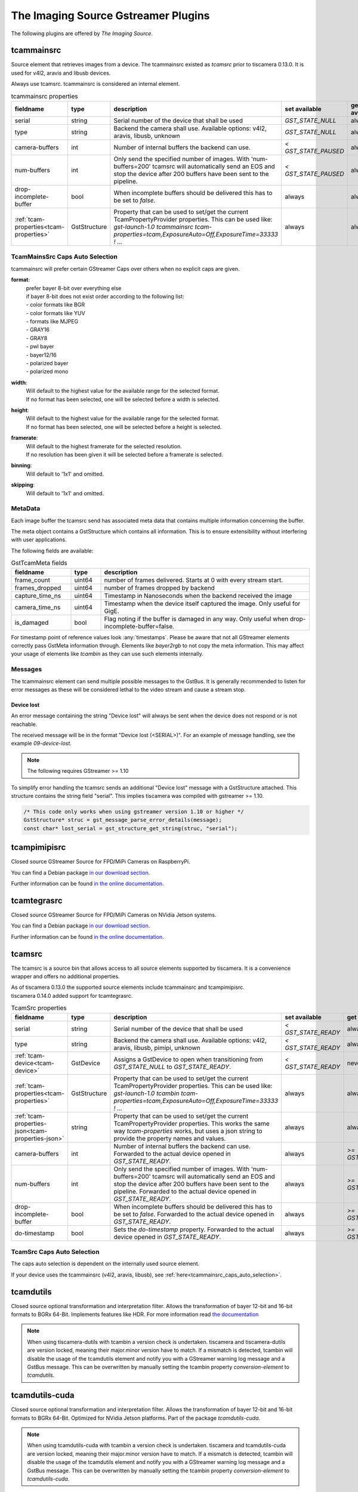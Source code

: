 ####################################
The Imaging Source Gstreamer Plugins
####################################

The following plugins are offered by `The Imaging Source`.

.. _tcammainsrc:

tcammainsrc
###########

Source element that retrieves images from a device.  
The tcammainsrc existed as `tcamsrc` prior to tiscamera 0.13.0.  
It is used for v4l2, aravis and libusb devices.

Always use tcamsrc. tcammainsrc is considered an internal element.

.. list-table:: tcammainsrc properties
   :header-rows: 1
   :widths: 15 10 55 10 10

   * - fieldname
     - type
     - description
     - set available
     - get available
   * - serial
     - string
     - Serial number of the device that shall be used
     - `GST_STATE_NULL`
     - always
   * - type
     - string
     - Backend the camera shall use. Available options: v4l2, aravis, libusb, unknown
     - `GST_STATE_NULL`
     - always
   * - camera-buffers
     - int
     - Number of internal buffers the backend can use.
     - `< GST_STATE_PAUSED`
     - always
   * - num-buffers
     - int
     - Only send the specified number of images.
       With 'num-buffers=200' tcamsrc will automatically send an EOS and stop the device after 200 buffers have been sent to the pipeline.
     - `< GST_STATE_PAUSED`
     - always
   * - drop-incomplete-buffer
     - bool
     - When incomplete buffers should be delivered this has to be set to `false`.
     - always
     - always
   * - :ref:`tcam-properties<tcam-properties>`
     - GstStructure
     - Property that can be used to set/get the current TcamPropertyProvider properties.
       This can be used like: `gst-launch-1.0 tcammainsrc tcam-properties=tcam,ExposureAuto=Off,ExposureTime=33333 ! ...`
     - always
     - always

.. _tcammainsrc_caps_auto_selection:
       
TcamMainsSrc Caps Auto Selection
--------------------------------

tcammainsrc will prefer certain GStreamer Caps over others when no explicit caps are given.

**format**:
    | prefer bayer 8-bit over everything else
    | if bayer 8-bit does not exist order according to the following list:
    | - color formats like BGR
    | - color formats like YUV
    | - formats like MJPEG
    | - GRAY16
    | - GRAY8
    | - pwl bayer
    | - bayer12/16
    | - polarized bayer
    | - polarized mono
**width**:
    | Will default to the highest value for the available range for the selected format.
    | If no format has been selected, one will be selected before a width is selected.
**height**:
    | Will default to the highest value for the available range for the selected format.
    | If no format has been selected, one will be selected before a height is selected.
**framerate**:
    | Will default to the highest framerate for the selected resolution.
    | If no resolution has been given it will be selected before a framerate is selected.
**binning**:
    Will default to '1x1' and omitted.
**skipping**:
    Will default to '1x1' and omitted.

MetaData
--------

Each image buffer the tcamsrc send has associated meta data that contains multiple information concerning the buffer.

The meta object contains a GstStructure which contains all information. This is to ensure extensibility without interfering with user applications.

The following fields are available:
                        
.. list-table:: GstTcamMeta fields
   :header-rows: 1
   :widths: 20 10 70
                                                               
   * - fieldname
     - type
     - description
   * - frame_count
     - uint64
     - number of frames delivered. Starts at 0 with every stream start.
   * - frames_dropped
     - uint64
     - number of frames dropped by backend
   * - capture_time_ns
     - uint64
     - Timestamp in Nanoseconds when the backend received the image
   * - camera_time_ns
     - uint64
     - Timestamp when the device itself captured the image. Only useful for GigE.
   * - is_damaged
     - bool
     - Flag noting if the buffer is damaged in any way. Only useful when drop-incomplete-buffer=false.
       
For timestamp point of reference values look :any:`timestamps`.
Please be aware that not all GStreamer elements correctly pass GstMeta information through.  
Elements like `bayer2rgb` to not copy the meta information.  
This may affect your usage of elements like `tcambin` as they can use such elements internally.

Messages
--------

The tcammainsrc element can send multiple possible messages to the GstBus.
It is generally recommended to listen for error messages as these will be considered lethal to the video stream and cause a stream stop.

Device lost
^^^^^^^^^^^

An error message containing the string "Device lost" will always be sent when the device does not respond or is not reachable.

The received message will be in the format "Device lost (<SERIAL>)".
For an example of message handling, see the example `09-device-lost`.

.. note:: The following requires GStreamer >= 1.10

To simplify error handling the tcamsrc sends an additional "Device lost" message
with a GstStructure attached. This structure contains the string field "serial".
This implies tiscamera was compiled with gstreamer >= 1.10.

.. code-block:: c

   /* This code only works when using gstreamer version 1.10 or higher */
   GstStructure* struc = gst_message_parse_error_details(message);
   const char* lost_serial = gst_structure_get_string(struc, "serial");

.. _tcampimipisrc:

tcampimipisrc
#############

Closed source GStreamer Source for FPD/MiPi Cameras on RaspberryPi.

You can find a Debian package `in our download section <https://www.theimagingsource.com/support/downloads-for-linux/>`__.

Further information can be found `in the online documentation <https://www.theimagingsource.com/documentation/tcampimipisrc/>`__.

.. _tcamtegrasrc:

tcamtegrasrc
############

Closed source GStreamer Source for FPD/MiPi Cameras on NVidia Jetson systems.

You can find a Debian package `in our download section <https://www.theimagingsource.com/support/downloads-for-linux/>`__.

Further information can be found `in the online documentation <https://www.theimagingsource.com/documentation/tcamtegrasrc/>`__.
                
.. _tcamsrc:
   
tcamsrc
#######

The tcamsrc is a source bin that allows access to all source elements supported by tiscamera.
It is a convenience wrapper and offers no additional properties.

| As of tiscamera 0.13.0 the supported source elements include tcammainsrc and tcampimipisrc.
| tiscamera 0.14.0 added support for tcamtegrasrc.
   

.. list-table:: TcamSrc properties
   :header-rows: 1
   :widths: 15 10 55 10 10

   * - fieldname
     - type
     - description
     - set available
     - get available

   * - serial
     - string
     - Serial number of the device that shall be used
     - `< GST_STATE_READY`
     - always
   * - type
     - string
     - Backend the camera shall use. Available options: v4l2, aravis, libusb, pimipi, unknown
     - `< GST_STATE_READY`
     - always
   * - :ref:`tcam-device<tcam-device>`
     - GstDevice
     - Assigns a GstDevice to open when transitioning from `GST_STATE_NULL` to `GST_STATE_READY`.
     - `< GST_STATE_READY`
     - never
   * - :ref:`tcam-properties<tcam-properties>`
     - GstStructure
     - Property that can be used to set/get the current TcamPropertyProvider properties. This can be used like: `gst-launch-1.0 tcambin tcam-properties=tcam,ExposureAuto=Off,ExposureTime=33333 ! ...`
     - always
     - always
   * - :ref:`tcam-properties-json<tcam-properties-json>`
     - string
     - Property that can be used to set/get the current TcamPropertyProvider properties. This works the same way `tcam-properties` works, but uses a json string to provide the property names and values.
     - always
     - always
   * - camera-buffers
     - int
     - Number of internal buffers the backend can use. Forwarded to the actual device opened in `GST_STATE_READY`.
     - always
     - `>= GST_STATE_READY`
   * - num-buffers
     - int
     - Only send the specified number of images.
       With 'num-buffers=200' tcamsrc will automatically send an EOS and stop the device after 200 buffers have been sent to the pipeline.  Forwarded to the actual device opened in `GST_STATE_READY`.
     - always
     - `>= GST_STATE_READY`
   * - drop-incomplete-buffer
     - bool
     - When incomplete buffers should be delivered this has to be set to `false`. Forwarded to the actual device opened in `GST_STATE_READY`.
     - always
     - `>= GST_STATE_READY`
   * - do-timestamp 
     - bool
     - Sets the `do-timestamp` property. Forwarded to the actual device opened in `GST_STATE_READY`.
     - always
     - `>= GST_STATE_READY`

.. _tcamsrc_caps_auto_selection:
       
TcamSrc Caps Auto Selection
---------------------------

The caps auto selection is dependent on the internally used source element.

If your device uses the tcammainsrc (v4l2, aravis, libusb), see :ref:`here<tcammainsrc_caps_auto_selection>`.

.. todo:: check if pimipisrc and tegrasrc actually document what they are doing.
          they don't. add to their docs

.. _tcamdutils:

tcamdutils
##########

Closed source optional transformation and interpretation filter.
Allows the transformation of bayer 12-bit and 16-bit formats to BGRx 64-Bit.
Implements features like HDR.
For more information read `the documentation <https://www.theimagingsource.com/documentation/tiscameradutils/>`_

.. note::
   When using tiscamera-dutils with tcambin a version check is undertaken.
   tiscamera and tiscamera-dutils are version locked, meaning their major.minor version have to match.
   If a mismatch is detected, tcambin will disable the usage of the tcamdutils element and
   notify you with a GStreamer warning log message and a GstBus message.
   This can be overwritten by manually setting the tcambin property `conversion-element` to `tcamdutils`.

.. _tcamdutils_cuda:

tcamdutils-cuda
###############

Closed source optional transformation and interpretation filter.
Allows the transformation of bayer 12-bit and 16-bit formats to BGRx 64-Bit.
Optimized for NVidia Jetson platforms. Part of the package `tcamdutils-cuda`.

.. note::
   When using tcamdutils-cuda with tcambin a version check is undertaken.
   tiscamera and tcamdutils-cuda are version locked, meaning their major.minor version have to match.
   If a mismatch is detected, tcambin will disable the usage of the tcamdutils element and
   notify you with a GStreamer warning log message and a GstBus message.
   This can be overwritten by manually setting the tcambin property `conversion-element` to `tcamdutils-cuda`.
   
   
.. _tcambin:

tcambin
#######

Wrapper around all the previous elements, allowing for an easy all-in-one handling.
The tcambin will prefer bayer 8-bit over bayer 12/16-bit. Currently tcamdutils are required
for a correct conversion of these formats. Since tcamdutils are an optional module its existence
can not be expected. To ensure identical behavior whether or not tcamdutils are installed, bayer 8-bit will be preferred unless the user explicitly specifies bayer 12/16-bit for the source through the property 'device-caps'. The selected caps for the internal tcamscr will be propagated as a gstbus message with the prefix "Working with src caps: ".
The offered caps are the sum of unfiltered camera caps and caps that will be available through conversion elements like `bayer2rgb`.

The format that can always be expected to work is `BGRx`. All other formats depend on the used device.

.. note::
   When using tcamdutils or tcamdutils-cuda with tcambin a version check is undertaken.
   tiscamera and tcamdutils/tcamdutils-cuda are version locked, meaning their major.minor version have to match.
   If a mismatch is detected, tcambin will disable the usage of the tcamdutils/tcamdutils-cuda element and
   notify you with a GStreamer warning log message and a GstBus message.
   This can be overwritten by manually setting `conversion-element` to the concerning element name.

.. _tcambin_properties:
   
.. list-table:: TcamBin properties
   :header-rows: 1
   :widths: 15 10 55 10 10

   * - fieldname
     - type
     - description
     - set available
     - get available

   * - serial
     - string
     - Serial number of the device that shall be used
     - `GST_STATE_NULL`
     - always
   * - type
     - string
     - Backend the camera shall use. Available options: v4l2, aravis, libusb, pimipi, unknown
     - `GST_STATE_NULL`
     - always
   * - :ref:`tcam-device<tcam-device>`
     - GstDevice
     - Assigns a GstDevice to open when transitioning from `GST_STATE_NULL` to `GST_STATE_READY`.
     - `GST_STATE_NULL`
     - never
   * - available-caps
     - string
     - String description of the GstCaps that can be used in `device-caps`. Will be equal to or a subsection of the GstCaps offered by tcamsrc.
     - never
     - `>= GST_STATE_READY`
   * - device-caps
     - string
     - String that overwrites the auto-detection of the gstreamer caps that will be set for the internal tcamsrc
     - `< GST_STATE_PAUSED`
     - always
   * - :ref:`tcam-properties<tcam-properties>`
     - GstStructure
     - Property that can be used to set/get the current TcamPropertyProvider properties. This can be used like: `gst-launch-1.0 tcambin tcam-properties=tcam,ExposureAuto=Off,ExposureTime=33333 ! ...`
     - always
     - always
   * - :ref:`tcam-properties-json<tcam-properties-json>`
     - string
     - Property that can be used to set/get the current TcamPropertyProvider properties. This works the same way `tcam-properties` works, but uses a json string to provide the property names and values.
     - always
     - always
   * - conversion-element
     - enum
     - Select the transformation element to use.
       Assuming all elements are available the selection is as follows:
       
       tcamdutils-cuda > tcamdutils > tcamconvert

       Both tcamdutils and tcamdutils-cuda are available as separate packages in our download section.
       This property has to be set while in state `GST_STATE_NULL`.
       
       Possible values: `auto`, `tcamconvert`, `tcamdutils`, `tcamdutils-cuda`
       Default: `auto`
     - `GST_STATE_NULL`
     - always

Internal pipelines will always be created when the element state is set to READY.

    tcamsrc -> capsfilter -> tcamconvert

    tcamsrc -> capsfilter -> tcamdutils
    
    tcamsrc -> capsfilter -> tcamdutils-cuda

    tcamsrc -> capsfilter -> jpegdec

    tcamsrc -> capsfilter


GObject properties
##################

.. _tcam-device:

GObject property `tcam-device`
--------------------------------------

This write-only property allows to open a specific device by passing a `GstDevice`.

`tcam-device` is only writeable in `GST_STATE_NULL`.

In the transition from `GST_STATE_NULL` to `GST_STATE_READY`, if this property was set, the tcamsrc calls `gst_device_create_element` with the assigned `GstDevice`.

If this property is not set, the default opening procedure uses `serial` and `type` to find a suitable device via `GstDeviceMonitor`.

E.g:

.. code-block:: cpp

    GstElement* src = ...;
    GstDevice* dev = fetch_first_device_from_monitor();

    g_object_set( G_OBJECT( src ), "tcam-device", dev );


.. _tcam-properties:

GObject property `tcam-properties`
--------------------------------------

In ``state == GST_STATE_NULL``:

* Set on `tcam-properties` copies the passed in structure. This structure gets applied to the device when transitioning to `GST_STATE_READY`.
* Get on `tcam-properties` returns either the previously passed in structure or if nothing was set, an empty structure.

.. note::  The property values set in `GST_STATE_NULL` are only used by the next state transition to `GST_STATE_READY` and are discarded after that.

In ``state >= GST_STATE_READY``:

* Set on `tcam-properties` applies the passed in GstStructure to the currently open device.
* Get on `tcam-properties` returns the property values of the currently open device.

One usage is using this to specify the startup properties of the device in a command line. 

E.g.:

.. code-block:: sh

    gst-launch-1.0 tcammainsrc tcam-properties=tcam,ExposureAuto=Off,ExposureTime=33333 ! ...

Property names and types are the ones of the `TcamPropertyBase` objects exposed by the `TcamPropertyProvider` interface.

If a locked property is encountered it will by tried again after all other properties have been set.



.. _tcam-properties-json:

GObject property `tcam-properties-json`
-------------------------------------------------

In ``state ==  GST_STATE_NULL``:

* Set on `tcam-properties-json` copies the passed in string. This data gets applied to the device when transitioning to `GST_STATE_READY`.
* Get on `tcam-properties-json` returns either the previously passed in string or if nothing was set, an empty string.

.. note::  The property values set in `GST_STATE_NULL` are only used by the next state transition to `GST_STATE_READY` and are discarded after that.

In ``state >= GST_STATE_READY``:

* Set on `tcam-properties` applies the passed in json data to the currently open device.
* Get on `tcam-properties` returns the property values of the currently open device.

This can be used to get a json formatted snap shot of the current property values or to set saved property values in the device.

Property names and types are the ones of the `TcamPropertyBase` objects exposed by the `TcamPropertyProvider` interface.

If a locked property is encountered it will by tried again after all other properties have been set.

This example would dump the device property settings as a json string to the command line:

.. code-block:: sh

    tcam-ctrl --save <serial>
